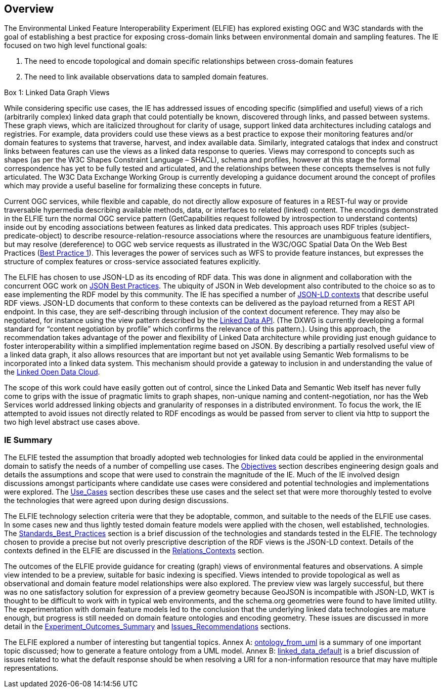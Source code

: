 [[Overview]]
== Overview

The Environmental Linked Feature Interoperability Experiment (ELFIE) has explored existing OGC and W3C standards with the goal of establishing a best practice for exposing cross-domain links between environmental domain and sampling features. The IE focused on two high level functional goals:  

. The need to encode topological and domain specific relationships between cross-domain features 
. The need to link available observations data to sampled domain features. 

[[view_box]]
.Box {counter:boxes}: Linked Data Graph Views
*******************************
While considering specific use cases, the IE has addressed issues of encoding specific (simplified and useful) views of a rich (arbitrarily complex) linked data graph that could potentially be known, discovered through links, and passed between systems. These graph views, which are italicized throughout for clarity of usage, support linked data architectures including catalogs and registries. For example, data providers could use these views as a best practice to expose their monitoring features and/or domain features to systems that traverse, harvest, and index available data. Similarly, integrated catalogs that index and construct links between features can use the views as a linked data response to queries.  
Views may correspond to concepts such as shapes (as per the W3C Shapes Constraint Language – SHACL), schema and profiles, however at this stage the formal correspondence has yet to be fully tested and articulated, and the relationships between these concepts themselves is not fully articulated. The W3C Data Exchange Working Group is currently developing a guidance document around the concept of profiles which may provide a useful baseline for formalizing these concepts in future.
*******************************

Current OGC services, while flexible and capable, do not directly allow exposure of features in a REST-ful way or provide traversable hypermedia describing available methods, data, or  interfaces to related (linked) content. The encodings demonstrated in the ELFIE turn the normal OGC service pattern (GetCapabilities request followed by introspection to understand contents) inside out by encoding associations between features as linked data predicates. This approach uses RDF triples (subject-predicate-object) to describe resource-relation-resource associations where the resources are unambiguous feature identifiers, but may resolve (dereference) to OGC web service requests as illustrated in the W3C/OGC Spatial Data On the Web Best Practices (https://www.w3.org/TR/sdw-bp/#globally-unique-ids[Best Practice 1]). This leverages the power of services such as WFS to provide feature instances, but expresses the structure of complex features or cross-service associated features explicitly. 

The ELFIE has chosen to use JSON-LD as its encoding of RDF data. This was done in alignment and collaboration with the concurrent OGC work on https://github.com/opengeospatial/architecture-dwg/tree/master/json-best-practice[JSON Best Practices]. The ubiquity of JSON in Web development also contributed to the choice so as to ease implementing the RDF model by this community. The IE has specified a number of https://www.w3.org/TR/json-ld/#the-context[JSON-LD contexts] that describe useful RDF views. JSON-LD documents that conform to these contexts can be delivered as the payload returned from a REST API endpoint. In this case, they are self-describing through inclusion of the context document reference. They may also be negotiated, for instance using the view pattern described by the https://github.com/UKGovLD/linked-data-api/blob/wiki/API_Query_Parameters.md[Linked Data API]. (The DXWG is currently developing a formal standard for “content negotiation by profile” which confirms the relevance of this pattern.). Using this approach, the recommendation takes advantage of the power and flexibility of Linked Data architecture while providing just enough guidance to foster interoperability within a simplified implementation regime based on JSON. By describing a partially resolved useful view of a linked data graph, it also allows resources that are important but not yet available using Semantic Web formalisms to be incorporated into a linked data system. This mechanism should provide a gateway to inclusion in and understanding the value of the https://lod-cloud.net/[Linked Open Data Cloud].

The scope of this work could have easily gotten out of control, since the Linked Data and Semantic Web itself has never fully come to grips with the issue of pragmatic limits to graph shapes, non-unique naming and content-negotiation, nor has the Web Services world addressed linking objects and granularity of responses in a distributed environment. To focus the work, the IE attempted to avoid issues not directly related to RDF encodings as would be passed from server to client via http to support the two high level abstract use cases above.

=== IE Summary
The ELFIE tested the assumption that broadly adopted web technologies for linked data could be applied in the environmental domain to satisfy the needs of a number of compelling use cases. The <<5-objectives.adoc#,Objectives>> section describes engineering design goals and details the assumptions and scope that were used to constrain the magnitude of the IE. Much of the IE involved design discussions amongst participants where candidate use cases were considered and potential technologies and implementations were explored. The <<6-usecases.adoc#,Use_Cases>> section describes these use cases and the select set that were more thoroughly tested to evolve the technologies that were agreed upon during design discussions.  

The ELFIE technology selection criteria were that they be  adoptable, common, and suitable to the needs of the ELFIE use cases. In some cases new and thus lightly tested domain feature models were applied with the chosen, well established, technologies. The <<7-standards.adoc,Standards_Best_Practices>> section is a brief discussion of the technologies and standards tested in the ELFIE. The technology chosen to provide a precise but not overly prescriptive description of the RDF views is the JSON-LD context. Details of the contexts defined in the ELFIE are discussed in the <<8-contexts.adoc#,Relations_Contexts>> section.  

The outcomes of the ELFIE provide guidance for creating (graph) views of environmental features and observations. A simple view intended to be a preview, suitable for basic indexing is specified. Views intended to provide topological as well as observational and domain feature model relationships were also explored. The preview view was largely successful, but there was no one satisfactory solution for expression of a preview geometry because GeoJSON is incompatible with JSON-LD, WKT is thought to be difficult to work with in typical web environments, and the schema.org geometries were found to have limited utility. The experimentation with domain feature models led to the conclusion that the underlying linked data technologies are mature enough, but progress is still needed on domain feature ontologies and encoding geometry. These issues are discussed in more detail in the <<9-outcomes.adoc#,Experiment_Outcomes_Summary>> and <<10-recommendations.adoc#,Issues_Recommendations>> sections.  

The ELFIE explored a number of interesting but tangential topics. Annex A: <<annex-a.adoc#,ontology_from_uml>> is a summary of one important topic discussed; how to generate a feature ontology from a UML model. Annex B: <<annex-b.adoc#,linked_data_default>> is a brief discussion of issues related to what the default response should be when resolving a URI for a non-information resource that may have multiple representations.
